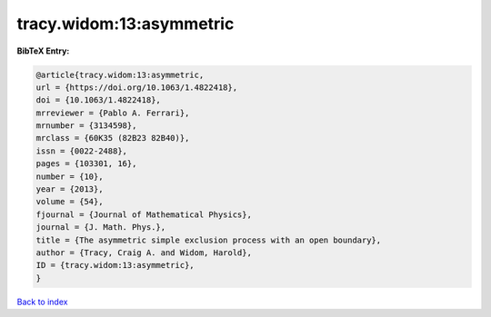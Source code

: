 tracy.widom:13:asymmetric
=========================

.. :cite:t:`tracy.widom:13:asymmetric`

.. bibliography:: ../../All.bib

**BibTeX Entry:**

.. code-block:: bibtex

   @article{tracy.widom:13:asymmetric,
   url = {https://doi.org/10.1063/1.4822418},
   doi = {10.1063/1.4822418},
   mrreviewer = {Pablo A. Ferrari},
   mrnumber = {3134598},
   mrclass = {60K35 (82B23 82B40)},
   issn = {0022-2488},
   pages = {103301, 16},
   number = {10},
   year = {2013},
   volume = {54},
   fjournal = {Journal of Mathematical Physics},
   journal = {J. Math. Phys.},
   title = {The asymmetric simple exclusion process with an open boundary},
   author = {Tracy, Craig A. and Widom, Harold},
   ID = {tracy.widom:13:asymmetric},
   }

`Back to index <../index>`_

